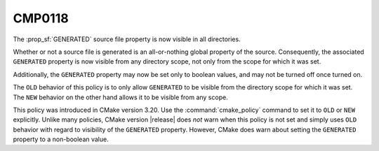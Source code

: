 CMP0118
-------

.. versionadded:: 3.20

The :prop_sf:`GENERATED` source file property is now visible in all directories.

Whether or not a source file is generated is an all-or-nothing global
property of the source.  Consequently, the associated ``GENERATED``
property is now visible from any directory scope, not only from the scope
for which it was set.

Additionally, the ``GENERATED`` property may now be set only to boolean
values, and may not be turned off once turned on.

The ``OLD`` behavior of this policy is to only allow ``GENERATED`` to be
visible from the directory scope for which it was set.  The ``NEW``
behavior on the other hand allows it to be visible from any scope.

This policy was introduced in CMake version 3.20.  Use the
:command:`cmake_policy` command to set it to ``OLD`` or ``NEW`` explicitly.
Unlike many policies, CMake version |release| does *not* warn
when this policy is not set and simply uses ``OLD`` behavior with regard
to visibility of the ``GENERATED`` property.  However, CMake does warn
about setting the ``GENERATED`` property to a non-boolean value.
